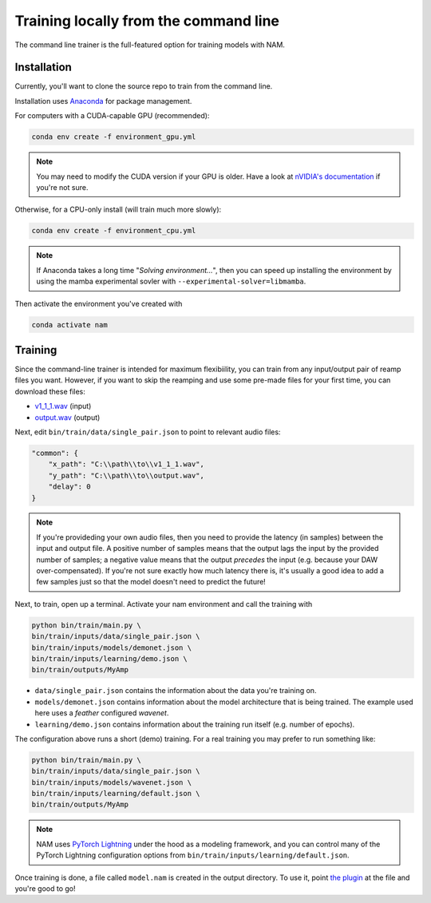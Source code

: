 Training locally from the command line
======================================

The command line trainer is the full-featured option for training models with 
NAM.

Installation
------------

Currently, you'll want to clone the source repo to train from the command line.

Installation uses `Anaconda <https://www.anaconda.com/>`_ for package management.

For computers with a CUDA-capable GPU (recommended):

.. code-block:: console

    conda env create -f environment_gpu.yml

.. note:: You may need to modify the CUDA version if your GPU is older. Have a 
    look at 
    `nVIDIA's documentation <https://docs.nvidia.com/cuda/cuda-toolkit-release-notes/index.html#cuda-major-component-versions__table-cuda-toolkit-driver-versions>`_
    if you're not sure.

Otherwise, for a CPU-only install (will train much more slowly):

.. code-block:: console

    conda env create -f environment_cpu.yml

.. note:: If Anaconda takes a long time "`Solving environment...`", then you can
    speed up installing the environment by using the mamba experimental sovler
    with ``--experimental-solver=libmamba``.

Then activate the environment you've created with

.. code-block:: console

    conda activate nam

Training
--------

Since the command-line trainer is intended for maximum flexibiility, you can 
train from any input/output pair of reamp files you want. However, if you want
to skip the reamping and use some pre-made files for your first time, you can
download these files:

* `v1_1_1.wav <https://drive.google.com/file/d/1CMj2uv_x8GIs-3X1reo7squHOVfkOa6s/view?usp=drive_link>`_ 
  (input)
* `output.wav <https://drive.google.com/file/d/1e0pDzsWgtqBU87NGqa-4FbriDCkccg3q/view?usp=drive_link>`_ 
  (output)

Next, edit ``bin/train/data/single_pair.json`` to point to relevant audio files: 

.. code-block:: json

    "common": {
        "x_path": "C:\\path\\to\\v1_1_1.wav",
        "y_path": "C:\\path\\to\\output.wav",
        "delay": 0
    }

.. note:: If you're provideding your own audio files, then you need to provide 
    the latency (in samples) between the input and output file. A positive 
    number of samples means that the output lags the input by the provided 
    number of samples; a negative value means that the output `precedes` the 
    input (e.g. because your DAW over-compensated). If you're not sure exactly 
    how much latency there is, it's usually a good idea to add a few samples 
    just so that the model doesn't need to predict the future!

Next, to train, open up a terminal. Activate your nam environment and call the 
training with

.. code-block:: console

    python bin/train/main.py \
    bin/train/inputs/data/single_pair.json \
    bin/train/inputs/models/demonet.json \
    bin/train/inputs/learning/demo.json \
    bin/train/outputs/MyAmp

* ``data/single_pair.json`` contains the information about the data you're 
  training on.   
* ``models/demonet.json`` contains information about the model architecture that
  is being trained. The example used here uses a `feather` configured `wavenet`.  
* ``learning/demo.json`` contains information about the training run itself 
  (e.g. number of epochs).

The configuration above runs a short (demo) training. For a real training you 
may prefer to run something like:

.. code-block:: console

    python bin/train/main.py \
    bin/train/inputs/data/single_pair.json \
    bin/train/inputs/models/wavenet.json \
    bin/train/inputs/learning/default.json \
    bin/train/outputs/MyAmp

.. note:: NAM uses 
    `PyTorch Lightning <https://lightning.ai/pages/open-source/>`_
    under the hood as a modeling framework, and you can control many of the 
    PyTorch Lightning configuration options from 
    ``bin/train/inputs/learning/default.json``.

Once training is done, a file called ``model.nam`` is created in the output 
directory. To use it, point 
`the plugin <https://github.com/sdatkinson/NeuralAmpModelerPlugin>`_ at the file
and you're good to go!
